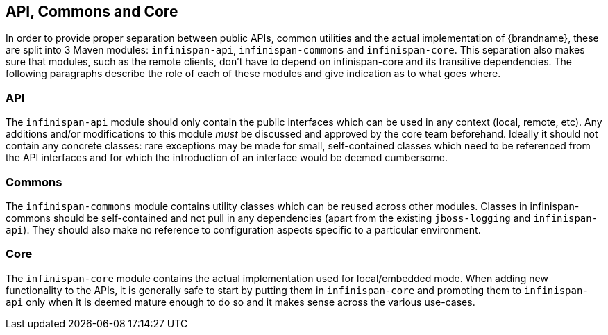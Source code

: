 == API, Commons and Core
In order to provide proper separation between public APIs, common utilities and the actual implementation of {brandname},
these are split into 3 Maven modules: `infinispan-api`, `infinispan-commons` and `infinispan-core`.
This separation also makes sure that modules, such as the remote clients, don't have to depend on infinispan-core and its transitive dependencies. 
The following paragraphs describe the role of each of these modules and give indication as to what goes where.

=== API
The `infinispan-api` module should only contain the public interfaces which can be used in any context (local, remote, etc).
Any additions and/or modifications to this module _must_ be discussed and approved by the core team beforehand.
Ideally it should not contain any concrete classes: rare exceptions may be made for small, self-contained classes which need to be referenced from the API interfaces and for which the introduction of an interface would be deemed cumbersome.

=== Commons
The `infinispan-commons` module contains utility classes which can be reused across other modules.
Classes in infinispan-commons should be self-contained and not pull in any dependencies (apart from the existing `jboss-logging` and `infinispan-api`).
They should also make no reference to configuration aspects specific to a particular environment.

=== Core
The `infinispan-core` module contains the actual implementation used for local/embedded mode.
When adding new functionality to the APIs, it is generally safe to start by putting them in `infinispan-core` and promoting them to `infinispan-api` only when it is deemed mature enough to do so and it makes sense across the various use-cases.

